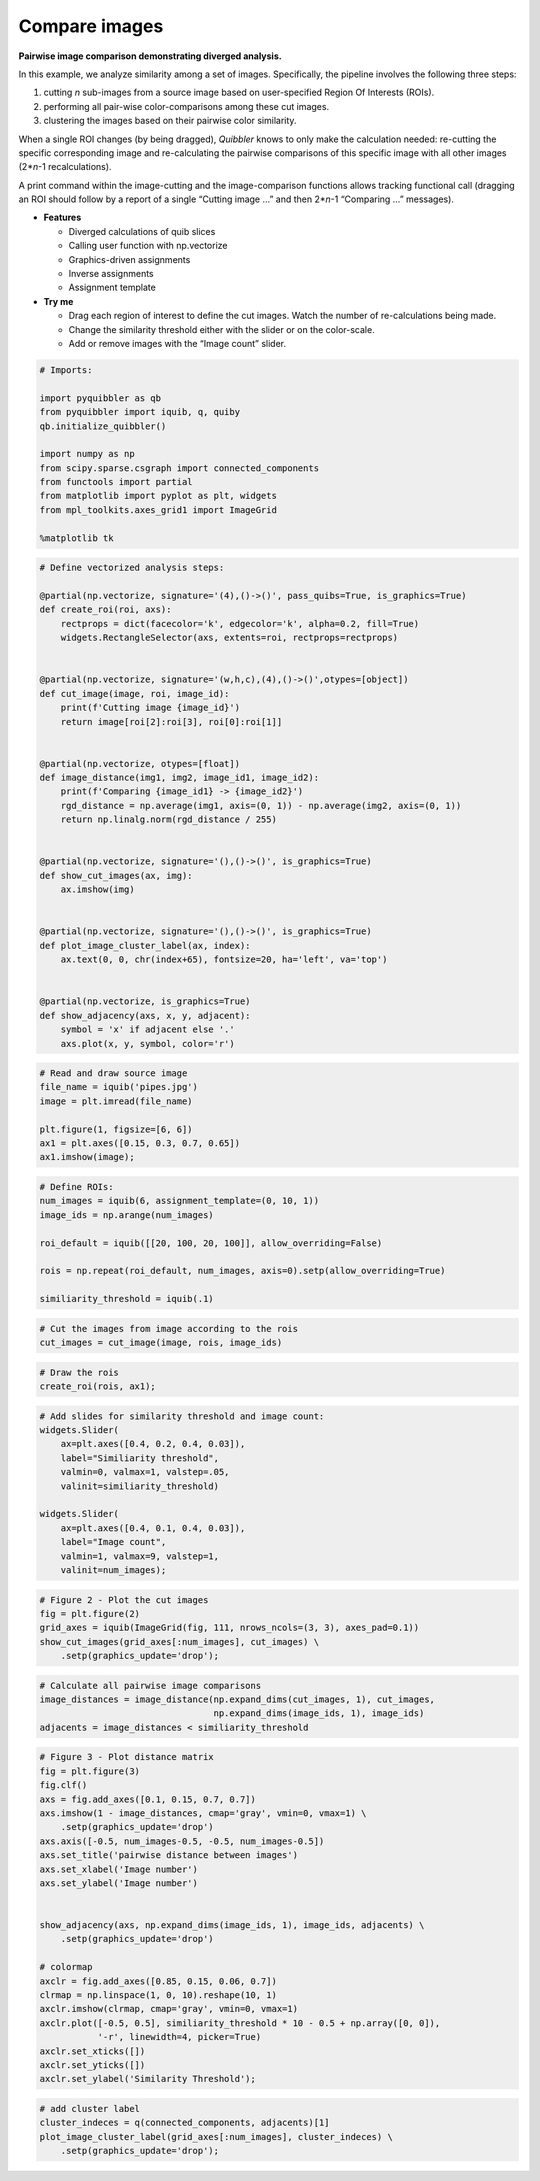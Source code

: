 Compare images
--------------

**Pairwise image comparison demonstrating diverged analysis.**

In this example, we analyze similarity among a set of images.
Specifically, the pipeline involves the following three steps:

1. cutting *n* sub-images from a source image based on user-specified
   Region Of Interests (ROIs).

2. performing all pair-wise color-comparisons among these cut images.

3. clustering the images based on their pairwise color similarity.

When a single ROI changes (by being dragged), *Quibbler* knows to only
make the calculation needed: re-cutting the specific corresponding image
and re-calculating the pairwise comparisons of this specific image with
all other images (2\*\ *n*-1 recalculations).

A print command within the image-cutting and the image-comparison
functions allows tracking functional call (dragging an ROI should follow
by a report of a single “Cutting image …” and then 2\*\ *n*-1 “Comparing
…” messages).

-  **Features**

   -  Diverged calculations of quib slices
   -  Calling user function with np.vectorize
   -  Graphics-driven assignments
   -  Inverse assignments
   -  Assignment template

-  **Try me**

   -  Drag each region of interest to define the cut images. Watch the
      number of re-calculations being made.
   -  Change the similarity threshold either with the slider or on the
      color-scale.
   -  Add or remove images with the “Image count” slider.

.. code:: python

    # Imports:
    
    import pyquibbler as qb
    from pyquibbler import iquib, q, quiby
    qb.initialize_quibbler()
    
    import numpy as np
    from scipy.sparse.csgraph import connected_components
    from functools import partial
    from matplotlib import pyplot as plt, widgets
    from mpl_toolkits.axes_grid1 import ImageGrid
    
    %matplotlib tk

.. code:: python

    # Define vectorized analysis steps:
    
    @partial(np.vectorize, signature='(4),()->()', pass_quibs=True, is_graphics=True)
    def create_roi(roi, axs):
        rectprops = dict(facecolor='k', edgecolor='k', alpha=0.2, fill=True)
        widgets.RectangleSelector(axs, extents=roi, rectprops=rectprops)
    
    
    @partial(np.vectorize, signature='(w,h,c),(4),()->()',otypes=[object])
    def cut_image(image, roi, image_id):
        print(f'Cutting image {image_id}')
        return image[roi[2]:roi[3], roi[0]:roi[1]]
    
    
    @partial(np.vectorize, otypes=[float])
    def image_distance(img1, img2, image_id1, image_id2):
        print(f'Comparing {image_id1} -> {image_id2}')
        rgd_distance = np.average(img1, axis=(0, 1)) - np.average(img2, axis=(0, 1))
        return np.linalg.norm(rgd_distance / 255)
    
    
    @partial(np.vectorize, signature='(),()->()', is_graphics=True)
    def show_cut_images(ax, img):
        ax.imshow(img)
    
    
    @partial(np.vectorize, signature='(),()->()', is_graphics=True)
    def plot_image_cluster_label(ax, index):
        ax.text(0, 0, chr(index+65), fontsize=20, ha='left', va='top')
    
        
    @partial(np.vectorize, is_graphics=True)
    def show_adjacency(axs, x, y, adjacent):
        symbol = 'x' if adjacent else '.'
        axs.plot(x, y, symbol, color='r')


.. code:: python

    # Read and draw source image
    file_name = iquib('pipes.jpg')
    image = plt.imread(file_name)
    
    plt.figure(1, figsize=[6, 6])
    ax1 = plt.axes([0.15, 0.3, 0.7, 0.65])
    ax1.imshow(image);

.. code:: python

    # Define ROIs:
    num_images = iquib(6, assignment_template=(0, 10, 1))
    image_ids = np.arange(num_images)
    
    roi_default = iquib([[20, 100, 20, 100]], allow_overriding=False)
    
    rois = np.repeat(roi_default, num_images, axis=0).setp(allow_overriding=True)
    
    similiarity_threshold = iquib(.1)

.. code:: python

    # Cut the images from image according to the rois
    cut_images = cut_image(image, rois, image_ids)

.. code:: python

    # Draw the rois
    create_roi(rois, ax1);

.. code:: python

    # Add slides for similarity threshold and image count:
    widgets.Slider(
        ax=plt.axes([0.4, 0.2, 0.4, 0.03]),
        label="Similiarity threshold",
        valmin=0, valmax=1, valstep=.05,
        valinit=similiarity_threshold)
    
    widgets.Slider(
        ax=plt.axes([0.4, 0.1, 0.4, 0.03]),
        label="Image count",
        valmin=1, valmax=9, valstep=1,
        valinit=num_images);

.. code:: python

    # Figure 2 - Plot the cut images
    fig = plt.figure(2)
    grid_axes = iquib(ImageGrid(fig, 111, nrows_ncols=(3, 3), axes_pad=0.1))
    show_cut_images(grid_axes[:num_images], cut_images) \
        .setp(graphics_update='drop');

.. code:: python

    # Calculate all pairwise image comparisons 
    image_distances = image_distance(np.expand_dims(cut_images, 1), cut_images, 
                                     np.expand_dims(image_ids, 1), image_ids)
    adjacents = image_distances < similiarity_threshold

.. code:: python

    # Figure 3 - Plot distance matrix
    fig = plt.figure(3)
    fig.clf()
    axs = fig.add_axes([0.1, 0.15, 0.7, 0.7])
    axs.imshow(1 - image_distances, cmap='gray', vmin=0, vmax=1) \
        .setp(graphics_update='drop')
    axs.axis([-0.5, num_images-0.5, -0.5, num_images-0.5])
    axs.set_title('pairwise distance between images')
    axs.set_xlabel('Image number')
    axs.set_ylabel('Image number')
    
    
    show_adjacency(axs, np.expand_dims(image_ids, 1), image_ids, adjacents) \
        .setp(graphics_update='drop')
    
    # colormap
    axclr = fig.add_axes([0.85, 0.15, 0.06, 0.7])
    clrmap = np.linspace(1, 0, 10).reshape(10, 1)
    axclr.imshow(clrmap, cmap='gray', vmin=0, vmax=1)
    axclr.plot([-0.5, 0.5], similiarity_threshold * 10 - 0.5 + np.array([0, 0]), 
               '-r', linewidth=4, picker=True)
    axclr.set_xticks([])
    axclr.set_yticks([])
    axclr.set_ylabel('Similarity Threshold');

.. code:: python

    # add cluster label
    cluster_indeces = q(connected_components, adjacents)[1]
    plot_image_cluster_label(grid_axes[:num_images], cluster_indeces) \
        .setp(graphics_update='drop');
.. image:: ../images/demo_gif/quibdemo_compare_images.gif
